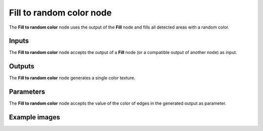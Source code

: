 Fill to random color node
~~~~~~~~~~~~~~~~~~~~~~~~~

The **Fill to random color** node uses the output of the **Fill** node and fills
all detected areas with a random color.

.. image:: images/node_filter_fill_to_random_color.png
	:align: center

Inputs
++++++

The **Fill to random color** node accepts the output of a **Fill** node (or a
compatible output of another node) as input.

Outputs
+++++++

The **Fill to random color** node generates a single color texture.

Parameters
++++++++++

The **Fill to random color** node accepts the value of the color of edges in the
generated output as parameter.

Example images
++++++++++++++

.. image:: images/node_fill_to_random_color_samples.png
	:align: center
